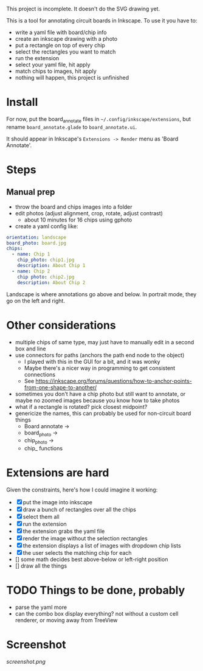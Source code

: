 This project is incomplete. It doesn't do the SVG drawing yet.

This is a tool for annotating circuit boards in Inkscape. To use it you have to:

- write a yaml file with board/chip info
- create an inkscape drawing with a photo
- put a rectangle on top of every chip
- select the rectangles you want to match
- run the extension
- select your yaml file, hit apply
- match chips to images, hit apply
- nothing will happen, this project is unfinished

* Install 

For now, put the board_annotate files in =~/.config/inkscape/extensions=, but rename =board_annotate.glade= to =board_annotate.ui=.

It should appear in Inkscape's =Extensions -> Render= menu as 'Board Annotate'.

* Steps

** Manual prep

- throw the board and chips images into a folder
- edit photos (adjust alignment, crop, rotate, adjust contrast)
    + about 10 minutes for 16 chips using gphoto
- create a yaml config like:

#+BEGIN_SRC yaml
orientation: landscape
board_photo: board.jpg
chips:
  - name: Chip 1
    chip_photo: chip1.jpg
    description: About Chip 1
  - name: Chip 2
    chip photo: chip2.jpg
    description: About Chip 2
#+END_SRC

Landscape is where annotations go above and below. In portrait mode, they go on the left and right.

* Other considerations
- multiple chips of same type, may just have to manually edit in a second box and line
- use connectors for paths (anchors the path end node to the object)
    + I played with this in the GUI for a bit, and it was wonky
    + Maybe there's a nicer way in programming to get consistent connections
    + See [[https://inkscape.org/forums/questions/how-to-anchor-points-from-one-shape-to-another/]]
- sometimes you don't have a chip photo but still want to annotate, or maybe no zoomed images because you know how to take photos
- what if a rectangle is rotated? pick closest midpoint?
- genericize the names, this can probably be used for non-circuit board things
    + Board annotate ->
    + board_photo -> 
    + chip_photo -> 
    + chip_ functions

* Extensions are hard

Given the constraints, here's how I could imagine it working:

- [X] put the image into inkscape
- [X] draw a bunch of rectangles over all the chips
- [X] select them all
- [X] run the extension
- [X] the extension grabs the yaml file
- [X] render the image without the selection rectangles
- [X] the extension displays a list of images with dropdown chip lists
- [X] the user selects the matching chip for each
- [] some math decides best above-below or left-right position
- [] draw all the things

* TODO Things to be done, probably
- parse the yaml more
- can the combo box display everything? not without a custom cell renderer, or moving away from TreeView

* Screenshot

[[screenshot.png]]
